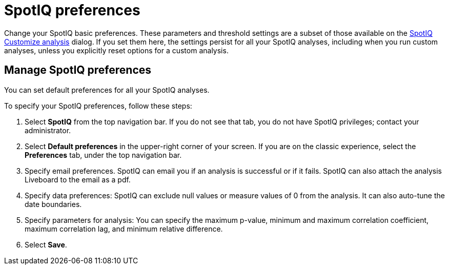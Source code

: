 = SpotIQ preferences
:last_updated: 02/04/2021
:linkattrs:
:experimental:
:description: Change your SpotIQ basic preferences.

Change your SpotIQ basic preferences.
These parameters and threshold settings are a subset of those available on the  xref:spotiq-custom.adoc[SpotIQ Customize analysis] dialog.
If you set them here, the settings persist for all your SpotIQ analyses, including when you run custom analyses, unless you explicitly reset options for a custom analysis.

== Manage SpotIQ preferences
You can set default preferences for all your SpotIQ analyses.

To specify your SpotIQ preferences, follow these steps:

. Select *SpotIQ* from the top navigation bar. If you do not see that tab, you do not have SpotIQ privileges; contact your administrator.

. Select *Default preferences* in the upper-right corner of your screen. If you are on the classic experience, select the *Preferences* tab, under the top navigation bar.

. Specify email preferences. SpotIQ can email you if an analysis is successful or if it fails. SpotIQ can also attach the analysis Liveboard to the email as a pdf.

. Specify data preferences: SpotIQ can exclude null values or measure values of 0 from the analysis. It can also auto-tune the date boundaries.

. Specify parameters for analysis: You can specify the maximum p-value, minimum and maximum correlation coefficient, maximum correlation lag, and minimum relative difference.

. Select *Save*.
